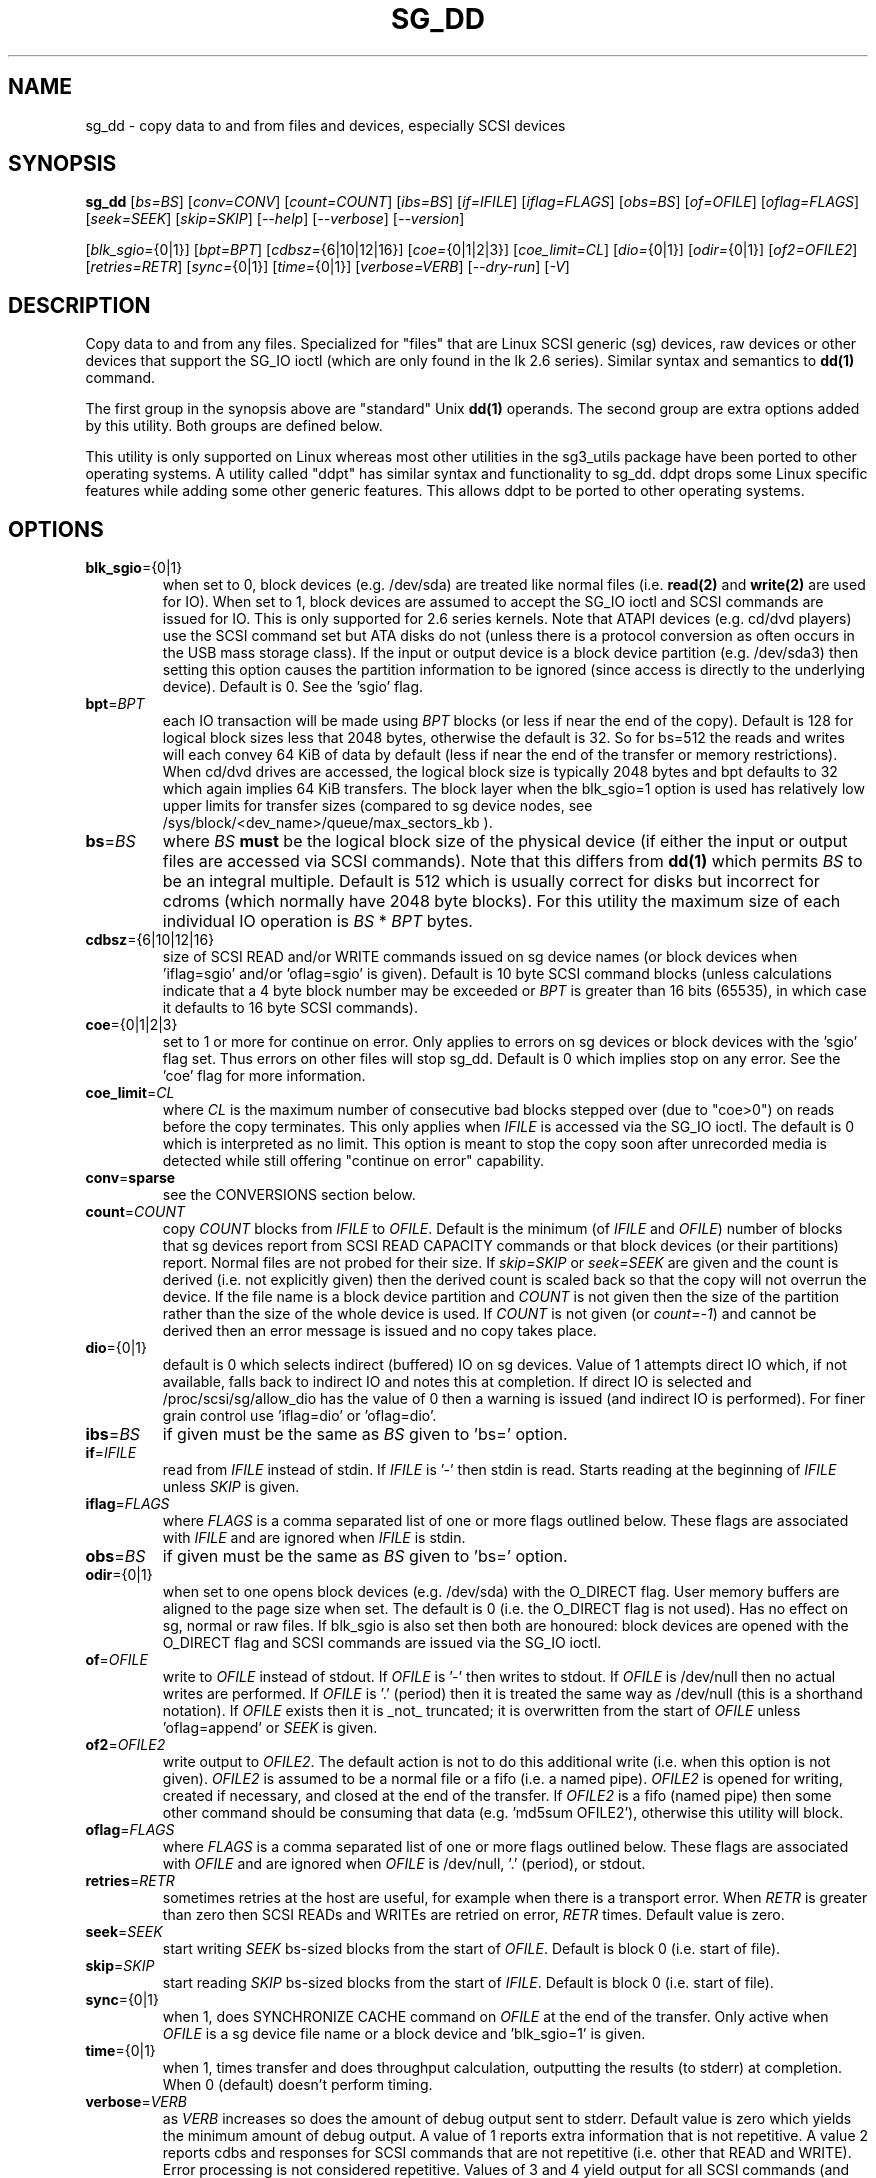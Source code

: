.TH SG_DD "8" "February 2019" "sg3_utils\-1.45" SG3_UTILS
.SH NAME
sg_dd \- copy data to and from files and devices, especially SCSI
devices
.SH SYNOPSIS
.B sg_dd
[\fIbs=BS\fR] [\fIconv=CONV\fR] [\fIcount=COUNT\fR] [\fIibs=BS\fR]
[\fIif=IFILE\fR] [\fIiflag=FLAGS\fR] [\fIobs=BS\fR] [\fIof=OFILE\fR]
[\fIoflag=FLAGS\fR] [\fIseek=SEEK\fR] [\fIskip=SKIP\fR] [\fI\-\-help\fR]
[\fI\-\-verbose\fR] [\fI\-\-version\fR]
.PP
[\fIblk_sgio=\fR{0|1}] [\fIbpt=BPT\fR] [\fIcdbsz=\fR{6|10|12|16}]
[\fIcoe=\fR{0|1|2|3}] [\fIcoe_limit=CL\fR] [\fIdio=\fR{0|1}]
[\fIodir=\fR{0|1}] [\fIof2=OFILE2\fR] [\fIretries=RETR\fR] [\fIsync=\fR{0|1}]
[\fItime=\fR{0|1}] [\fIverbose=VERB\fR] [\fI\-\-dry\-run\fR] [\fI\-V\fR]
.SH DESCRIPTION
.\" Add any additional description here
.PP
Copy data to and from any files. Specialized for "files" that are Linux SCSI
generic (sg) devices, raw devices or other devices that support the SG_IO
ioctl (which are only found in the lk 2.6 series). Similar syntax and
semantics to
.B dd(1)
command.
.PP
The first group in the synopsis above are "standard" Unix
.B dd(1)
operands. The second group are extra options added by this utility.
Both groups are defined below.
.PP
This utility is only supported on Linux whereas most other utilities in the
sg3_utils package have been ported to other operating systems. A utility
called "ddpt" has similar syntax and functionality to sg_dd. ddpt drops some
Linux specific features while adding some other generic features. This allows
ddpt to be ported to other operating systems.
.SH OPTIONS
.TP
\fBblk_sgio\fR={0|1}
when set to 0, block devices (e.g. /dev/sda) are treated like normal
files (i.e.
.B read(2)
and
.B write(2)
are used for IO). When set to 1, block devices are assumed to accept the
SG_IO ioctl and SCSI commands are issued for IO. This is only supported
for 2.6 series kernels. Note that ATAPI devices (e.g. cd/dvd players) use
the SCSI command set but ATA disks do not (unless there is a protocol
conversion as often occurs in the USB mass storage class). If the input
or output device is a block device partition (e.g. /dev/sda3) then setting
this option causes the partition information to be ignored (since access
is directly to the underlying device). Default is 0. See the 'sgio' flag.
.TP
\fBbpt\fR=\fIBPT\fR
each IO transaction will be made using \fIBPT\fR blocks (or less if near
the end of the copy). Default is 128 for logical block sizes less that 2048
bytes, otherwise the default is 32. So for bs=512 the reads and writes
will each convey 64 KiB of data by default (less if near the end of the
transfer or memory restrictions). When cd/dvd drives are accessed, the
logical block size is typically 2048 bytes and bpt defaults to 32 which
again implies 64 KiB transfers. The block layer when the blk_sgio=1 option
is used has relatively low upper limits for transfer sizes (compared
to sg device nodes, see /sys/block/<dev_name>/queue/max_sectors_kb ).
.TP
\fBbs\fR=\fIBS\fR
where \fIBS\fR
.B must
be the logical block size of the physical device (if either the input or
output files are accessed via SCSI commands). Note that this differs from
.B dd(1)
which permits \fIBS\fR to be an integral multiple. Default is 512 which
is usually correct for disks but incorrect for cdroms (which normally
have 2048 byte blocks). For this utility the maximum size of each individual
IO operation is \fIBS\fR * \fIBPT\fR bytes.
.TP
\fBcdbsz\fR={6|10|12|16}
size of SCSI READ and/or WRITE commands issued on sg device
names (or block devices when 'iflag=sgio' and/or 'oflag=sgio' is given).
Default is 10 byte SCSI command blocks (unless calculations indicate
that a 4 byte block number may be exceeded or \fIBPT\fR is greater than
16 bits (65535), in which case it defaults to 16 byte SCSI commands).
.TP
\fBcoe\fR={0|1|2|3}
set to 1 or more for continue on error. Only applies to errors on sg
devices or block devices with the 'sgio' flag set. Thus errors on other
files will stop sg_dd. Default is 0 which implies stop on any error. See
the 'coe' flag for more information.
.TP
\fBcoe_limit\fR=\fICL\fR
where \fICL\fR is the maximum number of consecutive bad blocks stepped
over (due to "coe>0") on reads before the copy terminates. This only
applies when \fIIFILE\fR is accessed via the SG_IO ioctl. The default
is 0 which is interpreted as no limit. This option is meant to stop
the copy soon after unrecorded media is detected while still
offering "continue on error" capability.
.TP
\fBconv\fR=\fBsparse\fR
see the CONVERSIONS section below.
.TP
\fBcount\fR=\fICOUNT\fR
copy \fICOUNT\fR blocks from \fIIFILE\fR to \fIOFILE\fR. Default is the
minimum (of \fIIFILE\fR and \fIOFILE\fR) number of blocks that sg devices
report from SCSI READ CAPACITY commands or that block devices (or their
partitions) report. Normal files are not probed for their size. If
\fIskip=SKIP\fR or \fIseek=SEEK\fR are given and the count is derived (i.e.
not explicitly given) then the derived count is scaled back so that the
copy will not overrun the device. If the file name is a block device
partition and \fICOUNT\fR is not given then the size of the partition
rather than the size of the whole device is used. If \fICOUNT\fR is not
given (or \fIcount=\-1\fR) and cannot be derived then an error message is
issued and no copy takes place.
.TP
\fBdio\fR={0|1}
default is 0 which selects indirect (buffered) IO on sg devices. Value of 1
attempts direct IO which, if not available, falls back to indirect IO and
notes this at completion. If direct IO is selected and /proc/scsi/sg/allow_dio
has the value of 0 then a warning is issued (and indirect IO is performed).
For finer grain control use 'iflag=dio' or 'oflag=dio'.
.TP
\fBibs\fR=\fIBS\fR
if given must be the same as \fIBS\fR given to 'bs=' option.
.TP
\fBif\fR=\fIIFILE\fR
read from \fIIFILE\fR instead of stdin. If \fIIFILE\fR is '\-' then stdin
is read. Starts reading at the beginning of \fIIFILE\fR unless \fISKIP\fR
is given.
.TP
\fBiflag\fR=\fIFLAGS\fR
where \fIFLAGS\fR is a comma separated list of one or more flags outlined
below.  These flags are associated with \fIIFILE\fR and are ignored when
\fIIFILE\fR is stdin.
.TP
\fBobs\fR=\fIBS\fR
if given must be the same as \fIBS\fR given to 'bs=' option.
.TP
\fBodir\fR={0|1}
when set to one opens block devices (e.g. /dev/sda) with the O_DIRECT
flag. User memory buffers are aligned to the page size when set. The
default is 0 (i.e. the O_DIRECT flag is not used). Has no effect on sg,
normal or raw files. If blk_sgio is also set then both are honoured:
block devices are opened with the O_DIRECT flag and SCSI commands are
issued via the SG_IO ioctl.
.TP
\fBof\fR=\fIOFILE\fR
write to \fIOFILE\fR instead of stdout. If \fIOFILE\fR is '\-' then writes
to stdout.  If \fIOFILE\fR is /dev/null then no actual writes are performed.
If \fIOFILE\fR is '.' (period) then it is treated the same way as
/dev/null (this is a shorthand notation). If \fIOFILE\fR exists then it
is _not_ truncated; it is overwritten from the start of \fIOFILE\fR
unless 'oflag=append' or \fISEEK\fR is given.
.TP
\fBof2\fR=\fIOFILE2\fR
write output to \fIOFILE2\fR. The default action is not to do this additional
write (i.e. when this option is not given). \fIOFILE2\fR is assumed to be
a normal file or a fifo (i.e. a named pipe). \fIOFILE2\fR is opened for
writing, created if necessary, and closed at the end of the transfer. If
\fIOFILE2\fR is a fifo (named pipe) then some other command should be
consuming that data (e.g. 'md5sum OFILE2'), otherwise this utility will block.
.TP
\fBoflag\fR=\fIFLAGS\fR
where \fIFLAGS\fR is a comma separated list of one or more flags outlined
below.  These flags are associated with \fIOFILE\fR and are ignored when
\fIOFILE\fR is /dev/null, '.' (period), or stdout.
.TP
\fBretries\fR=\fIRETR\fR
sometimes retries at the host are useful, for example when there is a
transport error. When \fIRETR\fR is greater than zero then SCSI READs and
WRITEs are retried on error, \fIRETR\fR times. Default value is zero.
.TP
\fBseek\fR=\fISEEK\fR
start writing \fISEEK\fR bs\-sized blocks from the start of \fIOFILE\fR.
Default is block 0 (i.e. start of file).
.TP
\fBskip\fR=\fISKIP\fR
start reading \fISKIP\fR bs\-sized blocks from the start of \fIIFILE\fR.
Default is block 0 (i.e. start of file).
.TP
\fBsync\fR={0|1}
when 1, does SYNCHRONIZE CACHE command on \fIOFILE\fR at the end of the
transfer. Only active when \fIOFILE\fR is a sg device file name or a block
device and 'blk_sgio=1' is given.
.TP
\fBtime\fR={0|1}
when 1, times transfer and does throughput calculation, outputting the
results (to stderr) at completion. When 0 (default) doesn't perform timing.
.TP
\fBverbose\fR=\fIVERB\fR
as \fIVERB\fR increases so does the amount of debug output sent to stderr.
Default value is zero which yields the minimum amount of debug output.
A value of 1 reports extra information that is not repetitive. A value
2 reports cdbs and responses for SCSI commands that are not repetitive
(i.e. other that READ and WRITE). Error processing is not considered
repetitive. Values of 3 and 4 yield output for all SCSI commands (and
Unix read() and write() calls) so there can be a lot of output.
This only occurs for scsi generic (sg) devices and block devices when
the 'blk_sgio=1' option is set.
.TP
\fB\-d\fR, \fB\-\-dry\-run\fR
does all the command line parsing and preparation but bypasses the actual
copy or read. That preparation may include opening \fIIFILE\fR or
\fIOFILE\fR to determine their lengths. This option may be useful for
testing the syntax of complex command line invocations in advance of
executing them.
.TP
\fB\-h\fR, \fB\-\-help\fR
outputs usage message and exits.
.TP
\fB\-v\fR, \fB\-\-verbose\fR
when used once, this is equivalent to \fIverbose=1\fR. When used
twice (e.g. "\-vv") this is equivalent to \fIverbose=2\fR, etc.
.TP
\fB\-V\fR, \fB\-\-version\fR
outputs version number information and exits.
.SH CONVERSIONS
One or more conversions can be given to the "conv=" option. If more than
one is given, they should be comma separated. sg_dd does not perform the
traditional dd conversions (e.g. ASCII to EBCDIC). Recently added
conversions overlap somewhat with the flags so some conversions are
now supported by sg_dd.
.TP
noerror
this conversion is very close to "iflag=coe" and is treated as such. See
the "coe" flag. Note that an error on \fIOFILE\fR will stop the copy.
.TP
notrunc
this conversion is accepted for compatibility with dd and ignored since
the default action of this utility is not to truncate \fIOFILE\fR.
.TP
null
has no affect, just a placeholder.
.TP
sparse
FreeBSD supports "conv=sparse" so the same syntax is supported in sg_dd.
See "sparse" in the FLAGS sections for more information.
.TP
sync
is ignored by sg_dd. With dd it means supply zero fill (rather than skip)
and is typically used like this "conv=noerror,sync" to have the same
functionality as sg_dd's "iflag=coe".
.SH FLAGS
Here is a list of flags and their meanings:
.TP
append
causes the O_APPEND flag to be added to the open of \fIOFILE\fR. For regular
files this will lead to data appended to the end of any existing data.
Cannot be used together with the \fIseek=SEEK\fR option as they conflict.
The default action of this utility is to overwrite any existing data
from the beginning of the file or, if \fISEEK\fR is given, starting at
block \fISEEK\fR. Note that attempting to 'append' to a device file (e.g.
a disk) will usually be ignored or may cause an error to be reported.
.TP
coe
continue on error. Only active for sg devices and block devices that
have the 'sgio' flag set. 'iflag=coe oflag=coe' and 'coe=1' are
equivalent. Use this flag twice (e.g. 'iflag=coe,coe') to have the
same action as the 'coe=2'. A medium, hardware or blank check error
while reading will re\-read blocks prior to the bad block, then try to
recover the bad block, supplying zeros if that fails, and finally reread
the blocks after the bad block. A medium, hardware or blank check error
while writing is noted and ignored. The recovery of the bad block when
reading uses the SCSI READ LONG command if 'coe' given twice or
more (also with the command line option 'coe=2'). Further, the READ LONG
will set its CORRCT bit if 'coe' given thrice. SCSI disks may automatically
try and remap faulty sectors (see the AWRE and ARRE in the read write
error recovery mode page (the sdparm utility can access and possibly change
these attributes)). Errors occurring on other files types will stop sg_dd.
Error messages are sent to stderr. This flag is similar
 o 'conv=noerror,sync' in the
.B dd(1)
utility. See note about READ LONG below.
.TP
dio
request the sg device node associated with this flag does direct IO.
If direct IO is not available, falls back to indirect IO and notes
this at completion. If direct IO is selected and /proc/scsi/sg/allow_dio
has the value of 0 then a warning is issued (and indirect IO is performed).
.TP
direct
causes the O_DIRECT flag to be added to the open of \fIIFILE\fR and/or
\fIOFILE\fR. This flag requires some memory alignment on IO. Hence user
memory buffers are aligned to the page size. Has no effect on sg, normal
or raw files. If 'iflag=sgio' and/or 'oflag=sgio' is also set then both
are honoured: block devices are opened with the O_DIRECT flag and SCSI
commands are issued via the SG_IO ioctl.
.TP
dpo
set the DPO bit (disable page out) in SCSI READ and WRITE commands. Not
supported for 6 byte cdb variants of READ and WRITE. Indicates that
data is unlikely to be required to stay in device (e.g. disk) cache.
May speed media copy and/or cause a media copy to have less impact
on other device users.
.TP
dsync
causes the O_SYNC flag to be added to the open of \fIIFILE\fR and/or
\fIOFILE\fR. The 'd' is prepended to lower confusion with the 'sync=0|1'
option which has another action (i.e. a synchronisation to media at the
end of the transfer).
.TP
excl
causes the O_EXCL flag to be added to the open of \fIIFILE\fR and/or
\fIOFILE\fR.
.TP
flock
after opening the associated file (i.e. \fIIFILE\fR and/or \fIOFILE\fR)
an attempt is made to get an advisory exclusive lock with the flock()
system call. The flock arguments are "FLOCK_EX | FLOCK_NB" which will
cause the lock to be taken if available else a "temporarily unavailable"
error is generated. An exit status of 90 is produced in the latter case
and no copy is done.
.TP
fua
causes the FUA (force unit access) bit to be set in SCSI READ and/or WRITE
commands. This only has an effect with sg devices or block devices
that have the 'sgio' flag set. The 6 byte variants of the SCSI READ and
WRITE commands do not support the FUA bit.
.TP
nocache
use posix_fadvise() to advise corresponding file there is no need to fill
the file buffer with recently read or written blocks.
.TP
null
has no affect, just a placeholder.
.TP
sgio
causes block devices to be accessed via the SG_IO ioctl rather than
standard UNIX read() and write() commands. When the SG_IO ioctl is
used the SCSI READ and WRITE commands are used directly to move
data. sg devices always use the SG_IO ioctl. This flag offers finer
grain control compared to the otherwise identical 'blk_sgio=1' option.
.TP
sparse
after each \fIBS\fR * \fIBPT\fR byte segment is read from the input,
it is checked for being all zeros. If so, nothing is written to the output
file unless this is the last segment of the transfer. This flag is only
active with the oflag option. It cannot be used when the output is not
seekable (e.g. stdout). It is ignored if the output file is /dev/null .
Note that this utility does not remove the \fIOFILE\fR prior to starting
to write to it. Hence it may be advantageous to manually remove the
\fIOFILE\fR if it is large prior to using oflag=sparse. The last segment
is always written so regular files will show the same length and so
programs like md5sum and sha1sum will generate the same value regardless
of whether oflag=sparse is given or not. This option may be used when the
\fIOFILE\fR is a raw device but is probably only useful if the device is
known to contain zeros (e.g. a SCSI disk after a FORMAT command).
.SH RETIRED OPTIONS
Here are some retired options that are still present:
.TP
append=0 | 1
when set, equivalent to 'oflag=append'. When clear the action is
to overwrite the existing file (if it exists); this is the default.
See the 'append' flag.
.TP
fua=0 | 1 | 2 | 3
force unit access bit. When 3, fua is set on both \fIIFILE\fR and
\fIOFILE\fR; when 2, fua is set on \fIIFILE\fR;, when 1, fua is set on
\fIOFILE\fR; when 0 (default), fua is cleared on both. See the 'fua' flag.
.SH NOTES
Block devices (e.g. /dev/sda and /dev/hda) can be given for \fIIFILE\fR.
If neither '\-iflag=direct', 'iflag=sgio' nor 'blk_sgio=1' is given then
normal block IO involving buffering and caching is performed. If
only '\-iflag=direct' is given then the buffering and caching is
bypassed (this is applicable to both SCSI devices and ATA disks).
If 'iflag=sgio' or 'blk_sgio=1' is given then the SG_IO ioctl is used on
the given file causing SCSI commands to be sent to the device and that also
bypasses most of the actions performed by the block layer (this is only
applicable to SCSI devices, not ATA disks). The same applies for block
devices given for \fIOFILE\fR.
.PP
Various numeric arguments (e.g. \fISKIP\fR) may include multiplicative
suffixes or be given in hexadecimal. See the "NUMERIC ARGUMENTS" section
in the sg3_utils(8) man page.
.PP
The \fICOUNT\fR, \fISKIP\fR and \fISEEK\fR arguments can take 64 bit
values (i.e. very big numbers). Other values are limited to what can fit in
a signed 32 bit number.
.PP
Data usually gets to the user space in a 2 stage process: first the
SCSI adapter DMAs into kernel buffers and then the sg driver copies
this data into user memory (write operations reverse this sequence).
This is called "indirect IO" and there is a 'dio' option to
select "direct IO" which will DMA directly into user memory. Due to some
issues "direct IO" is disabled in the sg driver and needs a
configuration change to activate it. This is typically done
with 'echo 1 > /proc/scsi/sg/allow_dio'.
.PP
All informative, warning and error output is sent to stderr so that
dd's output file can be stdout and remain unpolluted. If no options
are given, then the usage message is output and nothing else happens.
.PP
Even if READ LONG succeeds on a "bad" block when 'coe=2' (or 'coe=3')
is given, the recovered data may not be useful. There are no guarantees
that the user data will appear "as is" in the first 512 bytes.
.PP
A raw device must be bound to a block device prior to using sg_dd.
See
.B raw(8)
for more information about binding raw devices. To be safe, the sg device
mapping to SCSI block devices should be checked with 'cat /proc/scsi/scsi',
or sg_map before use.
.PP
Disk partition information can often be found with
.B fdisk(8)
[the "\-ul" argument is useful in this respect].
.PP
For sg devices (and block devices when blk_sgio=1 is given) this utility
issues SCSI READ and WRITE (SBC) commands which are appropriate for disks and
reading from CD/DVD/HD\-DVD/BD drives. Those commands
are not formatted correctly for tape devices so sg_dd should not be used on
tape devices. If the largest block address of the requested transfer
exceeds a 32 bit block number (i.e 0xffff) then a warning is issued and
the sg device is accessed via SCSI READ(16) and WRITE(16) commands.
.PP
The attributes of a block device (partition) are ignored when 'blk_sgio=1'
is used. Hence the whole device is read (rather than just the second
partition) by this invocation:
.PP
   sg_dd if=/dev/sdb2 blk_sgio=1 of=t bs=512
.SH EXAMPLES
.PP
Looks quite similar in usage to dd:
.PP
   sg_dd if=/dev/sg0 of=t bs=512 count=1MB
.PP
This will copy 1 million 512 byte blocks from the device associated with
/dev/sg0 (which should have 512 byte blocks) to a file called t.
Assuming /dev/sda and /dev/sg0 are the same device then the above is
equivalent to:
.PP
   dd if=/dev/sda iflag=direct of=t bs=512 count=1000000
.PP
although dd's speed may improve if bs was larger and count was suitably
reduced. The use of the 'iflag=direct' option bypasses the buffering and
caching that is usually done on a block device.
.PP
Using a raw device to do something similar on a ATA disk:
.PP
   raw /dev/raw/raw1 /dev/hda
.br
   sg_dd if=/dev/raw/raw1 of=t bs=512 count=1MB
.PP
To copy a SCSI disk partition to an ATA disk partition:
.PP
   raw /dev/raw/raw2 /dev/hda3
.br
   sg_dd if=/dev/sg0 skip=10123456 of=/dev/raw/raw2 bs=512
.PP
This assumes a valid partition is found on the SCSI disk at the given
skip block address (past the 5 GB point of that disk) and that
the partition goes to the end of the SCSI disk. An explicit count
is probably a safer option. The partition is copied to /dev/hda3 which
is an offset into the ATA disk /dev/hda . The exact number of blocks
read from /dev/sg0 are written to /dev/hda (i.e. no padding).
.PP
To time a streaming read of the first 1 GB (2 ** 30 bytes) on a disk
this utility could be used:
.PP
   sg_dd if=/dev/sg0 of=/dev/null bs=512 count=2m time=1
.PP
On completion this will output a line like:
"time to transfer data was 18.779506 secs, 57.18 MB/sec". The "MB/sec"
in this case is 1,000,000 bytes per second.
.PP
The 'of2=' option can be used to copy data and take a md5sum of it
without needing to re\-read the data:
.PP
  mkfifo fif
.br
  md5sum fif &
.br
  sg_dd if=/dev/sg3 iflag=coe of=sg3.img oflag=sparse of2=fif bs=512
.PP
This will image /dev/sg3 (e.g. an unmounted disk) and place the contents
in the (sparse) file sg3.img . Without re\-reading the data it will also
perform a md5sum calculation on the image.
.SH SIGNALS
The signal handling has been borrowed from dd: SIGINT, SIGQUIT and
SIGPIPE output the number of remaining blocks to be transferred and
the records in + out counts; then they have their default action.
SIGUSR1 causes the same information to be output yet the copy continues.
All output caused by signals is sent to stderr.
.SH EXIT STATUS
The exit status of sg_dd is 0 when it is successful. Otherwise see
the sg3_utils(8) man page. Since this utility works at a higher level
than individual commands, and there are 'coe' and 'retries' flags,
individual SCSI command failures do not necessary cause the process
to exit.
.PP
An additional exit status of 90 is generated if the flock flag is given
and some other process holds the advisory exclusive lock.
.SH AUTHORS
Written by Douglas Gilbert and Peter Allworth.
.SH "REPORTING BUGS"
Report bugs to <dgilbert at interlog dot com>.
.SH COPYRIGHT
Copyright \(co 2000\-2019 Douglas Gilbert
.br
This software is distributed under the GPL version 2. There is NO
warranty; not even for MERCHANTABILITY or FITNESS FOR A PARTICULAR PURPOSE.
.SH "SEE ALSO"
There is a web page discussing sg_dd at http://sg.danny.cz/sg/sg_dd.html
.PP
A POSIX threads version of this utility called
.B sgp_dd
is in the sg3_utils package. Another version from that package is called
.B sgm_dd
and it uses memory mapped IO to speed transfers from sg devices.
.PP
The lmbench package contains
.B lmdd
which is also interesting. For moving data to and from tapes see
.B dt
which is found at http://www.scsifaq.org/RMiller_Tools/index.html
.PP
To change mode parameters that effect a SCSI device's caching and error
recovery see
.B sdparm(sdparm)
.PP
To verify the data on the media or to verify it against some other
copy of the data see
.B sg_verify(sg3_utils)
.PP
See also
.B raw(8), dd(1), ddrescue(GNU), ddpt
